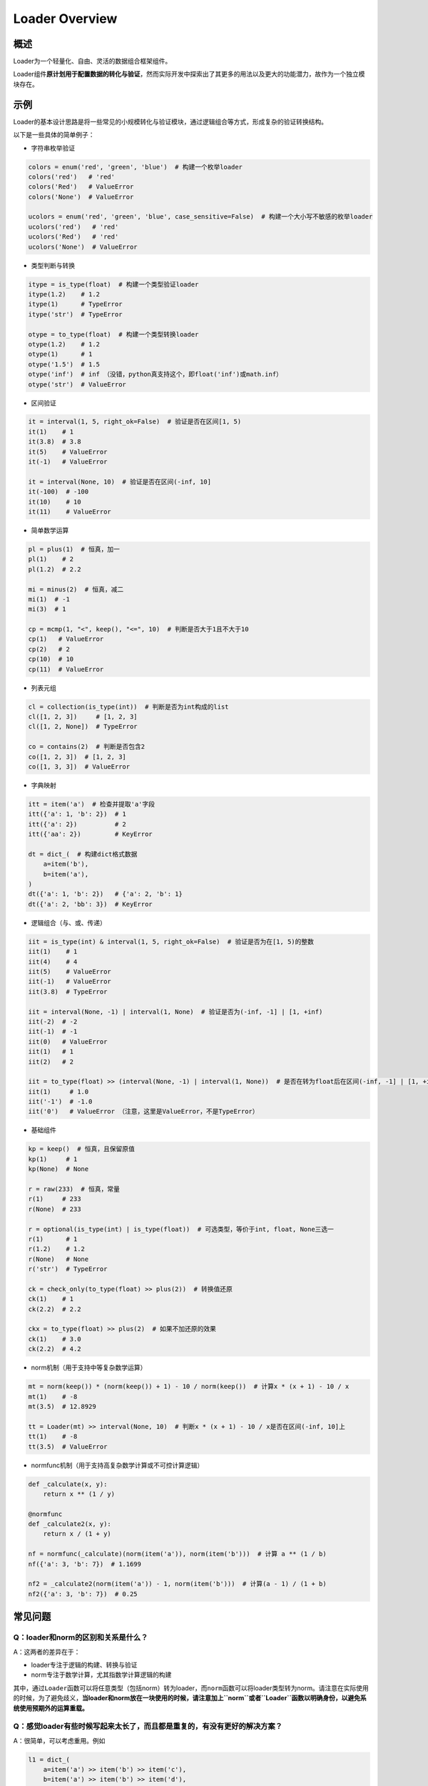 .. _header-n50:

Loader Overview
===============

.. _header-n52:

概述
----

Loader为一个轻量化、自由、灵活的数据组合框架组件。

Loader组件\ **原计划用于配置数据的转化与验证**\ ，然而实际开发中探索出了其更多的用法以及更大的功能潜力，故作为一个独立模块存在。

.. _header-n55:

示例
----

Loader的基本设计思路是将一些常见的小规模转化与验证模块，通过逻辑组合等方式，形成复杂的验证转换结构。

以下是一些具体的简单例子：

-  字符串枚举验证

.. code:: python

   colors = enum('red', 'green', 'blue')  # 构建一个枚举loader
   colors('red')   # 'red'
   colors('Red')   # ValueError
   colors('None')  # ValueError

   ucolors = enum('red', 'green', 'blue', case_sensitive=False)  # 构建一个大小写不敏感的枚举loader
   ucolors('red')   # 'red'
   ucolors('Red')   # 'red'
   ucolors('None')  # ValueError

-  类型判断与转换

.. code:: python

   itype = is_type(float)  # 构建一个类型验证loader
   itype(1.2)    # 1.2
   itype(1)      # TypeError
   itype('str')  # TypeError

   otype = to_type(float)  # 构建一个类型转换loader
   otype(1.2)    # 1.2
   otype(1)      # 1
   otype('1.5')  # 1.5
   otype('inf')  # inf （没错，python真支持这个，即float('inf')或math.inf）
   otype('str')  # ValueError

-  区间验证

.. code:: python

   it = interval(1, 5, right_ok=False)  # 验证是否在区间[1, 5)
   it(1)    # 1
   it(3.8)  # 3.8
   it(5)    # ValueError
   it(-1)   # ValueError

   it = interval(None, 10)  # 验证是否在区间(-inf, 10]
   it(-100)  # -100
   it(10)    # 10
   it(11)    # ValueError

-  简单数学运算

.. code:: python

   pl = plus(1)  # 恒真，加一
   pl(1)    # 2
   pl(1.2)  # 2.2

   mi = minus(2)  # 恒真，减二
   mi(1)  # -1
   mi(3)  # 1

   cp = mcmp(1, "<", keep(), "<=", 10)  # 判断是否大于1且不大于10
   cp(1)   # ValueError
   cp(2)   # 2
   cp(10)  # 10
   cp(11)  # ValueError

-  列表元组

.. code:: python

   cl = collection(is_type(int))  # 判断是否为int构成的list
   cl([1, 2, 3])     # [1, 2, 3]
   cl([1, 2, None])  # TypeError

   co = contains(2)  # 判断是否包含2
   co([1, 2, 3])  # [1, 2, 3]
   co([1, 3, 3])  # ValueError

-  字典映射

.. code:: python

   itt = item('a')  # 检查并提取'a'字段
   itt({'a': 1, 'b': 2})  # 1
   itt({'a': 2})          # 2
   itt({'aa': 2})         # KeyError

   dt = dict_(  # 构建dict格式数据
       a=item('b'),
       b=item('a'),
   )
   dt({'a': 1, 'b': 2})   # {'a': 2, 'b': 1}
   dt({'a': 2, 'bb': 3})  # KeyError

-  逻辑组合（与、或、传递）

.. code:: python

   iit = is_type(int) & interval(1, 5, right_ok=False)  # 验证是否为在[1, 5)的整数
   iit(1)    # 1
   iit(4)    # 4
   iit(5)    # ValueError
   iit(-1)   # ValueError
   iit(3.8)  # TypeError

   iit = interval(None, -1) | interval(1, None)  # 验证是否为(-inf, -1] | [1, +inf)
   iit(-2)  # -2
   iit(-1)  # -1
   iit(0)   # ValueError
   iit(1)   # 1
   iit(2)   # 2

   iit = to_type(float) >> (interval(None, -1) | interval(1, None))  # 是否在转为float后在区间(-inf, -1] | [1, +inf)上
   iit(1)     # 1.0
   iit('-1')  # -1.0
   iit('0')   # ValueError （注意，这里是ValueError，不是TypeError）

-  基础组件

.. code:: python

   kp = keep()  # 恒真，且保留原值
   kp(1)     # 1
   kp(None)  # None

   r = raw(233)  # 恒真，常量
   r(1)     # 233
   r(None)  # 233

   r = optional(is_type(int) | is_type(float))  # 可选类型，等价于int, float, None三选一
   r(1)      # 1
   r(1.2)    # 1.2
   r(None)   # None
   r('str')  # TypeError

   ck = check_only(to_type(float) >> plus(2))  # 转换值还原
   ck(1)    # 1
   ck(2.2)  # 2.2

   ckx = to_type(float) >> plus(2)  # 如果不加还原的效果
   ck(1)    # 3.0
   ck(2.2)  # 4.2

-  norm机制（用于支持中等复杂数学运算）

.. code:: python

   mt = norm(keep()) * (norm(keep()) + 1) - 10 / norm(keep())  # 计算x * (x + 1) - 10 / x
   mt(1)    # -8
   mt(3.5)  # 12.8929

   tt = Loader(mt) >> interval(None, 10)  # 判断x * (x + 1) - 10 / x是否在区间(-inf, 10]上
   tt(1)    # -8
   tt(3.5)  # ValueError

-  normfunc机制（用于支持高复杂数学计算或不可控计算逻辑）

.. code:: python

   def _calculate(x, y):
       return x ** (1 / y)

   @normfunc
   def _calculate2(x, y):
       return x / (1 + y)

   nf = normfunc(_calculate)(norm(item('a')), norm(item('b')))  # 计算 a ** (1 / b)
   nf({'a': 3, 'b': 7})  # 1.1699

   nf2 = _calculate2(norm(item('a')) - 1, norm(item('b')))  # 计算(a - 1) / (1 + b)
   nf2({'a': 3, 'b': 7})  # 0.25

.. _header-n98:

常见问题
--------

.. _header-n100:

Q：loader和norm的区别和关系是什么？
~~~~~~~~~~~~~~~~~~~~~~~~~~~~~~~~~~~

A：这两者的差异在于：

-  loader专注于逻辑的构建、转换与验证

-  norm专注于数学计算，尤其指数学计算逻辑的构建

其中，通过\ ``Loader``\ 函数可以将任意类型（包括norm）转为loader，而\ ``norm``\ 函数可以将loader类型转为norm。请注意在实际使用的时候，为了避免歧义，\ **当loader和norm放在一块使用的时候，请注意加上\ ``norm``\ 或者\ ``Loader``\ 函数以明确身份，以避免系统使用预期外的运算重载。**


Q：感觉loader有些时候写起来太长了，而且都是重复的，有没有更好的解决方案？
~~~~~~~~~~~~~~~~~~~~~~~~~~~~~~~~~~~~~~~~~~~~~~~~~~~~~~~~~~~~~~~~~~~~~~~~~~~~~~~~~~~~~~~~

A：很简单，可以考虑重用。例如

.. code:: python

   l1 = dict_(
       a=item('a') >> item('b') >> item('c'),
       b=item('a') >> item('b') >> item('d'),
   )

这样的写法，可以简化为

.. code:: python

   find_ab = item('a') >> item('b')
   l1 = dict_(
       a=find_ab >> item('c'),
       b=find_ab >> item('d'),
   )

**loader进行逻辑组合的原理，是基于两个loader，计算得出一个新的loader** ，故可以支持重用。

实际上操作中，也更建议各位使用者充分利用这一特性，使得代码更加优美。
